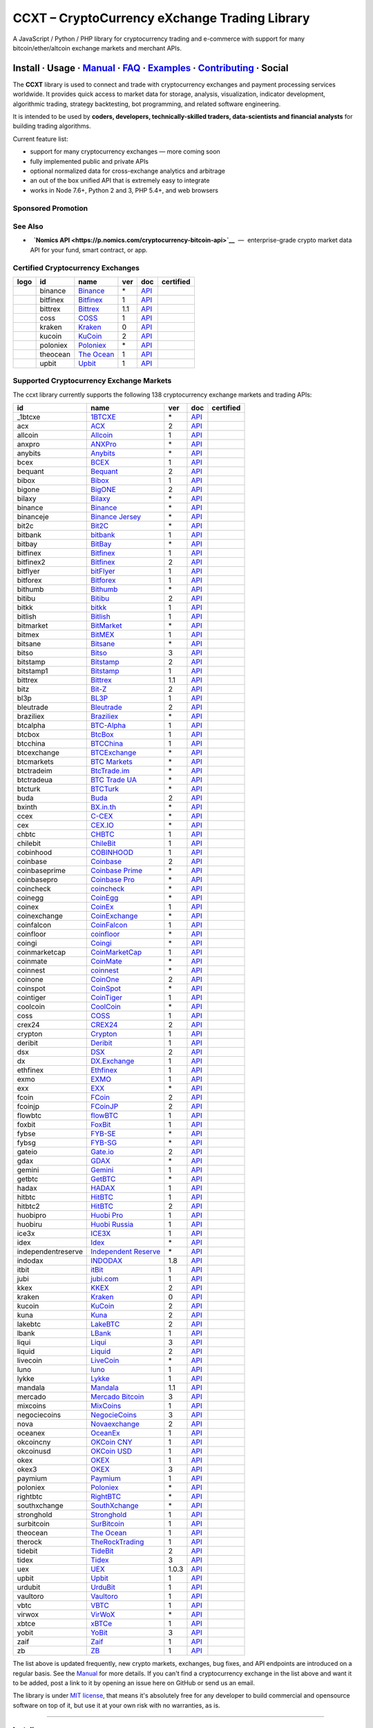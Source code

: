 CCXT – CryptoCurrency eXchange Trading Library
==============================================

|Build Status| |npm| |PyPI| |NPM Downloads| |Gitter| |Supported Exchanges| |Open Collective|
|Twitter Follow|

A JavaScript / Python / PHP library for cryptocurrency trading and e-commerce with support for many bitcoin/ether/altcoin exchange markets and merchant APIs.

Install · Usage · `Manual <https://github.com/ccxt/ccxt/wiki>`__ · `FAQ <https://github.com/ccxt/ccxt/wiki/FAQ>`__ · `Examples <https://github.com/ccxt/ccxt/tree/master/examples>`__ · `Contributing <https://github.com/ccxt/ccxt/blob/master/CONTRIBUTING.md>`__ · Social
~~~~~~~~~~~~~~~~~~~~~~~~~~~~~~~~~~~~~~~~~~~~~~~~~~~~~~~~~~~~~~~~~~~~~~~~~~~~~~~~~~~~~~~~~~~~~~~~~~~~~~~~~~~~~~~~~~~~~~~~~~~~~~~~~~~~~~~~~~~~~~~~~~~~~~~~~~~~~~~~~~~~~~~~~~~~~~~~~~~~~~~~~~~~~~~~~~~~~~~~~~~~~~~~~~~~~~~~~~~~~~~~~~~~~~~~~~~~~~~~~~~~~~~~~~~~~~~~~~~~~~~~~~~~~~~~~~~~~~~~~~~~~~~~~~~~~~~~~~~~~~~~~~~~~~

The **CCXT** library is used to connect and trade with cryptocurrency exchanges and payment processing services worldwide. It provides quick access to market data for storage, analysis, visualization, indicator development, algorithmic trading, strategy backtesting, bot programming, and related software engineering.

It is intended to be used by **coders, developers, technically-skilled traders, data-scientists and financial analysts** for building trading algorithms.

Current feature list:

-  support for many cryptocurrency exchanges — more coming soon
-  fully implemented public and private APIs
-  optional normalized data for cross-exchange analytics and arbitrage
-  an out of the box unified API that is extremely easy to integrate
-  works in Node 7.6+, Python 2 and 3, PHP 5.4+, and web browsers

Sponsored Promotion
-------------------

|Poloniex CCXT-Certified|

See Also
--------

-  \ |Nomics API|\   **`Nomics API <https://p.nomics.com/cryptocurrency-bitcoin-api>`__**  —  enterprise-grade crypto market data API for your fund, smart contract, or app.

Certified Cryptocurrency Exchanges
----------------------------------

+----------------------+------------+---------------------------------------------------------------------------+-------+---------------------------------------------------------------------------------------------------+--------------------+
|        logo          | id         | name                                                                      | ver   | doc                                                                                               | certified          |
+======================+============+===========================================================================+=======+===================================================================================================+====================+
| |binance|            | binance    | `Binance <https://www.binance.com/?ref=10205187>`__                       | \*    | `API <https://github.com/binance-exchange/binance-official-api-docs/blob/master/rest-api.md>`__   | |CCXT Certified|   |
+----------------------+------------+---------------------------------------------------------------------------+-------+---------------------------------------------------------------------------------------------------+--------------------+
| |bitfinex|           | bitfinex   | `Bitfinex <https://www.bitfinex.com>`__                                   | 1     | `API <https://docs.bitfinex.com/v1/docs>`__                                                       | |CCXT Certified|   |
+----------------------+------------+---------------------------------------------------------------------------+-------+---------------------------------------------------------------------------------------------------+--------------------+
| |bittrex|            | bittrex    | `Bittrex <https://bittrex.com>`__                                         | 1.1   | `API <https://bittrex.github.io/api/>`__                                                          | |CCXT Certified|   |
+----------------------+------------+---------------------------------------------------------------------------+-------+---------------------------------------------------------------------------------------------------+--------------------+
| |coss|               | coss       | `COSS <https://www.coss.io/c/reg?r=OWCMHQVW2Q>`__                         | 1     | `API <https://api.coss.io/v1/spec>`__                                                             | |CCXT Certified|   |
+----------------------+------------+---------------------------------------------------------------------------+-------+---------------------------------------------------------------------------------------------------+--------------------+
| |kraken|             | kraken     | `Kraken <https://www.kraken.com>`__                                       | 0     | `API <https://www.kraken.com/en-us/help/api>`__                                                   | |CCXT Certified|   |
+----------------------+------------+---------------------------------------------------------------------------+-------+---------------------------------------------------------------------------------------------------+--------------------+
| |kucoin|             | kucoin     | `KuCoin <https://www.kucoin.com/ucenter/signup?rcode=E5wkqe>`__           | 2     | `API <https://docs.kucoin.com>`__                                                                 | |CCXT Certified|   |
+----------------------+------------+---------------------------------------------------------------------------+-------+---------------------------------------------------------------------------------------------------+--------------------+
| |poloniex|           | poloniex   | `Poloniex <https://www.poloniex.com/?utm_source=ccxt&utm_medium=web>`__   | \*    | `API <https://docs.poloniex.com>`__                                                               | |CCXT Certified|   |
+----------------------+------------+---------------------------------------------------------------------------+-------+---------------------------------------------------------------------------------------------------+--------------------+
| |theocean|           | theocean   | `The Ocean <https://theocean.trade>`__                                    | 1     | `API <https://docs.theocean.trade>`__                                                             | |CCXT Certified|   |
+----------------------+------------+---------------------------------------------------------------------------+-------+---------------------------------------------------------------------------------------------------+--------------------+
| |upbit|              | upbit      | `Upbit <https://upbit.com>`__                                             | 1     | `API <https://docs.upbit.com/docs/%EC%9A%94%EC%B2%AD-%EC%88%98-%EC%A0%9C%ED%95%9C>`__             | |CCXT Certified|   |
+----------------------+------------+---------------------------------------------------------------------------+-------+---------------------------------------------------------------------------------------------------+--------------------+

Supported Cryptocurrency Exchange Markets
-----------------------------------------

The ccxt library currently supports the following 138 cryptocurrency exchange markets and trading APIs:

+----------------------+----------------------------------------------------------------------------------------------+---------+---------------------------------------------------------------------------------------------------+--------------------+
| id                   | name                                                                                         | ver     | doc                                                                                               | certified          |
+======================+==============================================================================================+=========+===================================================================================================+====================+
|  _1btcxe             | `1BTCXE <https://1btcxe.com>`__                                                              | \*      | `API <https://1btcxe.com/api-docs.php>`__                                                         |                    |
+----------------------+----------------------------------------------------------------------------------------------+---------+---------------------------------------------------------------------------------------------------+--------------------+
| acx                  | `ACX <https://acx.io>`__                                                                     | 2       | `API <https://acx.io/documents/api_v2>`__                                                         |                    |
+----------------------+----------------------------------------------------------------------------------------------+---------+---------------------------------------------------------------------------------------------------+--------------------+
| allcoin              | `Allcoin <https://www.allcoin.com>`__                                                        | 1       | `API <https://www.allcoin.com/api_market/market>`__                                               |                    |
+----------------------+----------------------------------------------------------------------------------------------+---------+---------------------------------------------------------------------------------------------------+--------------------+
| anxpro               | `ANXPro <https://anxpro.com>`__                                                              | \*      | `API <https://anxv2.docs.apiary.io>`__                                                            |                    |
+----------------------+----------------------------------------------------------------------------------------------+---------+---------------------------------------------------------------------------------------------------+--------------------+
| anybits              | `Anybits <https://anybits.com>`__                                                            | \*      | `API <https://anybits.com/help/api>`__                                                            |                    |
+----------------------+----------------------------------------------------------------------------------------------+---------+---------------------------------------------------------------------------------------------------+--------------------+
| bcex                 | `BCEX <https://www.bcex.top/user/reg/type/2/pid/758978>`__                                   | 1       | `API <https://github.com/BCEX-TECHNOLOGY-LIMITED/API_Docs/wiki/Interface>`__                      |                    |
+----------------------+----------------------------------------------------------------------------------------------+---------+---------------------------------------------------------------------------------------------------+--------------------+
| bequant              | `Bequant <https://hitbtc.com/?ref_id=5a5d39a65d466>`__                                       | 2       | `API <https://api.bequant.io/>`__                                                                 |                    |
+----------------------+----------------------------------------------------------------------------------------------+---------+---------------------------------------------------------------------------------------------------+--------------------+
| bibox                | `Bibox <https://www.bibox.com/signPage?id=11114745&lang=en>`__                               | 1       | `API <https://github.com/Biboxcom/api_reference/wiki/home_en>`__                                  |                    |
+----------------------+----------------------------------------------------------------------------------------------+---------+---------------------------------------------------------------------------------------------------+--------------------+
| bigone               | `BigONE <https://b1.run/users/new?code=D3LLBVFT>`__                                          | 2       | `API <https://open.big.one/docs/api.html>`__                                                      |                    |
+----------------------+----------------------------------------------------------------------------------------------+---------+---------------------------------------------------------------------------------------------------+--------------------+
| bilaxy               | `Bilaxy <https://bilaxy.com>`__                                                              | \*      | `API <https://bilaxy.com/api>`__                                                                  |                    |
+----------------------+----------------------------------------------------------------------------------------------+---------+---------------------------------------------------------------------------------------------------+--------------------+
| binance              | `Binance <https://www.binance.com/?ref=10205187>`__                                          | \*      | `API <https://github.com/binance-exchange/binance-official-api-docs/blob/master/rest-api.md>`__   | |CCXT Certified|   |
+----------------------+----------------------------------------------------------------------------------------------+---------+---------------------------------------------------------------------------------------------------+--------------------+
| binanceje            | `Binance Jersey <https://www.binance.je/?ref=35047921>`__                                    | \*      | `API <https://github.com/binance-exchange/binance-official-api-docs/blob/master/rest-api.md>`__   |                    |
+----------------------+----------------------------------------------------------------------------------------------+---------+---------------------------------------------------------------------------------------------------+--------------------+
| bit2c                | `Bit2C <https://www.bit2c.co.il>`__                                                          | \*      | `API <https://www.bit2c.co.il/home/api>`__                                                        |                    |
+----------------------+----------------------------------------------------------------------------------------------+---------+---------------------------------------------------------------------------------------------------+--------------------+
| bitbank              | `bitbank <https://bitbank.cc/>`__                                                            | 1       | `API <https://docs.bitbank.cc/>`__                                                                |                    |
+----------------------+----------------------------------------------------------------------------------------------+---------+---------------------------------------------------------------------------------------------------+--------------------+
| bitbay               | `BitBay <https://bitbay.net>`__                                                              | \*      | `API <https://bitbay.net/public-api>`__                                                           |                    |
+----------------------+----------------------------------------------------------------------------------------------+---------+---------------------------------------------------------------------------------------------------+--------------------+
| bitfinex             | `Bitfinex <https://www.bitfinex.com>`__                                                      | 1       | `API <https://docs.bitfinex.com/v1/docs>`__                                                       | |CCXT Certified|   |
+----------------------+----------------------------------------------------------------------------------------------+---------+---------------------------------------------------------------------------------------------------+--------------------+
| bitfinex2            | `Bitfinex <https://www.bitfinex.com>`__                                                      | 2       | `API <https://docs.bitfinex.com/v2/docs/>`__                                                      |                    |
+----------------------+----------------------------------------------------------------------------------------------+---------+---------------------------------------------------------------------------------------------------+--------------------+
| bitflyer             | `bitFlyer <https://bitflyer.jp>`__                                                           | 1       | `API <https://lightning.bitflyer.com/docs?lang=en>`__                                             |                    |
+----------------------+----------------------------------------------------------------------------------------------+---------+---------------------------------------------------------------------------------------------------+--------------------+
| bitforex             | `Bitforex <https://www.bitforex.com/registered?inviterId=1867438>`__                         | 1       | `API <https://github.com/bitforexapi/API_Docs/wiki>`__                                            |                    |
+----------------------+----------------------------------------------------------------------------------------------+---------+---------------------------------------------------------------------------------------------------+--------------------+
| bithumb              | `Bithumb <https://www.bithumb.com>`__                                                        | \*      | `API <https://apidocs.bithumb.com>`__                                                             |                    |
+----------------------+----------------------------------------------------------------------------------------------+---------+---------------------------------------------------------------------------------------------------+--------------------+
| bitibu               | `Bitibu <https://bitibu.com>`__                                                              | 2       | `API <https://bitibu.com/documents/api_v2>`__                                                     |                    |
+----------------------+----------------------------------------------------------------------------------------------+---------+---------------------------------------------------------------------------------------------------+--------------------+
| bitkk                | `bitkk <https://vip.zb.com/user/register?recommendCode=bn070u>`__                            | 1       | `API <https://www.bitkk.com/i/developer>`__                                                       |                    |
+----------------------+----------------------------------------------------------------------------------------------+---------+---------------------------------------------------------------------------------------------------+--------------------+
| bitlish              | `Bitlish <https://bitlish.com>`__                                                            | 1       | `API <https://bitlish.com/api>`__                                                                 |                    |
+----------------------+----------------------------------------------------------------------------------------------+---------+---------------------------------------------------------------------------------------------------+--------------------+
| bitmarket            | `BitMarket <https://www.bitmarket.net/?ref=23323>`__                                         | \*      | `API <https://www.bitmarket.net/docs.php?file=api_public.html>`__                                 |                    |
+----------------------+----------------------------------------------------------------------------------------------+---------+---------------------------------------------------------------------------------------------------+--------------------+
| bitmex               | `BitMEX <https://www.bitmex.com/register/rm3C16>`__                                          | 1       | `API <https://www.bitmex.com/app/apiOverview>`__                                                  |                    |
+----------------------+----------------------------------------------------------------------------------------------+---------+---------------------------------------------------------------------------------------------------+--------------------+
| bitsane              | `Bitsane <https://bitsane.com>`__                                                            | \*      | `API <https://bitsane.com/help/api>`__                                                            |                    |
+----------------------+----------------------------------------------------------------------------------------------+---------+---------------------------------------------------------------------------------------------------+--------------------+
| bitso                | `Bitso <https://bitso.com/?ref=itej>`__                                                      | 3       | `API <https://bitso.com/api_info>`__                                                              |                    |
+----------------------+----------------------------------------------------------------------------------------------+---------+---------------------------------------------------------------------------------------------------+--------------------+
| bitstamp             | `Bitstamp <https://www.bitstamp.net>`__                                                      | 2       | `API <https://www.bitstamp.net/api>`__                                                            |                    |
+----------------------+----------------------------------------------------------------------------------------------+---------+---------------------------------------------------------------------------------------------------+--------------------+
| bitstamp1            | `Bitstamp <https://www.bitstamp.net>`__                                                      | 1       | `API <https://www.bitstamp.net/api>`__                                                            |                    |
+----------------------+----------------------------------------------------------------------------------------------+---------+---------------------------------------------------------------------------------------------------+--------------------+
| bittrex              | `Bittrex <https://bittrex.com>`__                                                            | 1.1     | `API <https://bittrex.github.io/api/>`__                                                          | |CCXT Certified|   |
+----------------------+----------------------------------------------------------------------------------------------+---------+---------------------------------------------------------------------------------------------------+--------------------+
| bitz                 | `Bit-Z <https://u.bit-z.com/register?invite_code=1429193>`__                                 | 2       | `API <https://apidoc.bit-z.com/en/>`__                                                            |                    |
+----------------------+----------------------------------------------------------------------------------------------+---------+---------------------------------------------------------------------------------------------------+--------------------+
| bl3p                 | `BL3P <https://bl3p.eu>`__                                                                   | 1       | `API <https://github.com/BitonicNL/bl3p-api/tree/master/docs>`__                                  |                    |
+----------------------+----------------------------------------------------------------------------------------------+---------+---------------------------------------------------------------------------------------------------+--------------------+
| bleutrade            | `Bleutrade <https://bleutrade.com>`__                                                        | 2       | `API <https://bleutrade.com/help/API>`__                                                          |                    |
+----------------------+----------------------------------------------------------------------------------------------+---------+---------------------------------------------------------------------------------------------------+--------------------+
| braziliex            | `Braziliex <https://braziliex.com/?ref=5FE61AB6F6D67DA885BC98BA27223465>`__                  | \*      | `API <https://braziliex.com/exchange/api.php>`__                                                  |                    |
+----------------------+----------------------------------------------------------------------------------------------+---------+---------------------------------------------------------------------------------------------------+--------------------+
| btcalpha             | `BTC-Alpha <https://btc-alpha.com/?r=123788>`__                                              | 1       | `API <https://btc-alpha.github.io/api-docs>`__                                                    |                    |
+----------------------+----------------------------------------------------------------------------------------------+---------+---------------------------------------------------------------------------------------------------+--------------------+
| btcbox               | `BtcBox <https://www.btcbox.co.jp/>`__                                                       | 1       | `API <https://www.btcbox.co.jp/help/asm>`__                                                       |                    |
+----------------------+----------------------------------------------------------------------------------------------+---------+---------------------------------------------------------------------------------------------------+--------------------+
| btcchina             | `BTCChina <https://www.btcchina.com>`__                                                      | 1       | `API <https://www.btcchina.com/apidocs>`__                                                        |                    |
+----------------------+----------------------------------------------------------------------------------------------+---------+---------------------------------------------------------------------------------------------------+--------------------+
| btcexchange          | `BTCExchange <https://www.btcexchange.ph>`__                                                 | \*      | `API <https://github.com/BTCTrader/broker-api-docs>`__                                            |                    |
+----------------------+----------------------------------------------------------------------------------------------+---------+---------------------------------------------------------------------------------------------------+--------------------+
| btcmarkets           | `BTC Markets <https://btcmarkets.net>`__                                                     | \*      | `API <https://github.com/BTCMarkets/API>`__                                                       |                    |
+----------------------+----------------------------------------------------------------------------------------------+---------+---------------------------------------------------------------------------------------------------+--------------------+
| btctradeim           | `BtcTrade.im <http://www.coinegg.com/user/register?invite=523218>`__                         | \*      | `API <https://www.btctrade.im/help.api.html>`__                                                   |                    |
+----------------------+----------------------------------------------------------------------------------------------+---------+---------------------------------------------------------------------------------------------------+--------------------+
| btctradeua           | `BTC Trade UA <https://btc-trade.com.ua>`__                                                  | \*      | `API <https://docs.google.com/document/d/1ocYA0yMy_RXd561sfG3qEPZ80kyll36HUxvCRe5GbhE/edit>`__    |                    |
+----------------------+----------------------------------------------------------------------------------------------+---------+---------------------------------------------------------------------------------------------------+--------------------+
| btcturk              | `BTCTurk <https://www.btcturk.com>`__                                                        | \*      | `API <https://github.com/BTCTrader/broker-api-docs>`__                                            |                    |
+----------------------+----------------------------------------------------------------------------------------------+---------+---------------------------------------------------------------------------------------------------+--------------------+
| buda                 | `Buda <https://www.buda.com>`__                                                              | 2       | `API <https://api.buda.com>`__                                                                    |                    |
+----------------------+----------------------------------------------------------------------------------------------+---------+---------------------------------------------------------------------------------------------------+--------------------+
| bxinth               | `BX.in.th <https://bx.in.th>`__                                                              | \*      | `API <https://bx.in.th/info/api>`__                                                               |                    |
+----------------------+----------------------------------------------------------------------------------------------+---------+---------------------------------------------------------------------------------------------------+--------------------+
| ccex                 | `C-CEX <https://c-cex.com>`__                                                                | \*      | `API <https://c-cex.com/?id=api>`__                                                               |                    |
+----------------------+----------------------------------------------------------------------------------------------+---------+---------------------------------------------------------------------------------------------------+--------------------+
| cex                  | `CEX.IO <https://cex.io/r/0/up105393824/0/>`__                                               | \*      | `API <https://cex.io/cex-api>`__                                                                  |                    |
+----------------------+----------------------------------------------------------------------------------------------+---------+---------------------------------------------------------------------------------------------------+--------------------+
| chbtc                | `CHBTC <https://vip.zb.com/user/register?recommendCode=bn070u>`__                            | 1       | `API <https://www.chbtc.com/i/developer>`__                                                       |                    |
+----------------------+----------------------------------------------------------------------------------------------+---------+---------------------------------------------------------------------------------------------------+--------------------+
| chilebit             | `ChileBit <https://chilebit.net>`__                                                          | 1       | `API <https://blinktrade.com/docs>`__                                                             |                    |
+----------------------+----------------------------------------------------------------------------------------------+---------+---------------------------------------------------------------------------------------------------+--------------------+
| cobinhood            | `COBINHOOD <https://cobinhood.com>`__                                                        | 1       | `API <https://cobinhood.github.io/api-public>`__                                                  |                    |
+----------------------+----------------------------------------------------------------------------------------------+---------+---------------------------------------------------------------------------------------------------+--------------------+
| coinbase             | `Coinbase <https://www.coinbase.com/join/58cbe25a355148797479dbd2>`__                        | 2       | `API <https://developers.coinbase.com/api/v2>`__                                                  |                    |
+----------------------+----------------------------------------------------------------------------------------------+---------+---------------------------------------------------------------------------------------------------+--------------------+
| coinbaseprime        | `Coinbase Prime <https://prime.coinbase.com>`__                                              | \*      | `API <https://docs.prime.coinbase.com>`__                                                         |                    |
+----------------------+----------------------------------------------------------------------------------------------+---------+---------------------------------------------------------------------------------------------------+--------------------+
| coinbasepro          | `Coinbase Pro <https://pro.coinbase.com/>`__                                                 | \*      | `API <https://docs.pro.coinbase.com/>`__                                                          |                    |
+----------------------+----------------------------------------------------------------------------------------------+---------+---------------------------------------------------------------------------------------------------+--------------------+
| coincheck            | `coincheck <https://coincheck.com>`__                                                        | \*      | `API <https://coincheck.com/documents/exchange/api>`__                                            |                    |
+----------------------+----------------------------------------------------------------------------------------------+---------+---------------------------------------------------------------------------------------------------+--------------------+
| coinegg              | `CoinEgg <http://www.coinegg.com/user/register?invite=523218>`__                             | \*      | `API <https://www.coinegg.com/explain.api.html>`__                                                |                    |
+----------------------+----------------------------------------------------------------------------------------------+---------+---------------------------------------------------------------------------------------------------+--------------------+
| coinex               | `CoinEx <https://www.coinex.com/account/signup?refer_code=yw5fz>`__                          | 1       | `API <https://github.com/coinexcom/coinex_exchange_api/wiki>`__                                   |                    |
+----------------------+----------------------------------------------------------------------------------------------+---------+---------------------------------------------------------------------------------------------------+--------------------+
| coinexchange         | `CoinExchange <https://www.coinexchange.io>`__                                               | \*      | `API <https://coinexchangeio.github.io/slate/>`__                                                 |                    |
+----------------------+----------------------------------------------------------------------------------------------+---------+---------------------------------------------------------------------------------------------------+--------------------+
| coinfalcon           | `CoinFalcon <https://coinfalcon.com/?ref=CFJSVGTUPASB>`__                                    | 1       | `API <https://docs.coinfalcon.com>`__                                                             |                    |
+----------------------+----------------------------------------------------------------------------------------------+---------+---------------------------------------------------------------------------------------------------+--------------------+
| coinfloor            | `coinfloor <https://www.coinfloor.co.uk>`__                                                  | \*      | `API <https://github.com/coinfloor/api>`__                                                        |                    |
+----------------------+----------------------------------------------------------------------------------------------+---------+---------------------------------------------------------------------------------------------------+--------------------+
| coingi               | `Coingi <https://coingi.com>`__                                                              | \*      | `API <https://coingi.docs.apiary.io>`__                                                           |                    |
+----------------------+----------------------------------------------------------------------------------------------+---------+---------------------------------------------------------------------------------------------------+--------------------+
| coinmarketcap        | `CoinMarketCap <https://coinmarketcap.com>`__                                                | 1       | `API <https://coinmarketcap.com/api>`__                                                           |                    |
+----------------------+----------------------------------------------------------------------------------------------+---------+---------------------------------------------------------------------------------------------------+--------------------+
| coinmate             | `CoinMate <https://coinmate.io?referral=YTFkM1RsOWFObVpmY1ZjMGREQmpTRnBsWjJJNVp3PT0>`__      | \*      | `API <https://coinmate.docs.apiary.io>`__                                                         |                    |
+----------------------+----------------------------------------------------------------------------------------------+---------+---------------------------------------------------------------------------------------------------+--------------------+
| coinnest             | `coinnest <https://www.coinnest.co.kr>`__                                                    | \*      | `API <https://www.coinnest.co.kr/doc/intro.html>`__                                               |                    |
+----------------------+----------------------------------------------------------------------------------------------+---------+---------------------------------------------------------------------------------------------------+--------------------+
| coinone              | `CoinOne <https://coinone.co.kr>`__                                                          | 2       | `API <https://doc.coinone.co.kr>`__                                                               |                    |
+----------------------+----------------------------------------------------------------------------------------------+---------+---------------------------------------------------------------------------------------------------+--------------------+
| coinspot             | `CoinSpot <https://www.coinspot.com.au/join/FSM11C>`__                                       | \*      | `API <https://www.coinspot.com.au/api>`__                                                         |                    |
+----------------------+----------------------------------------------------------------------------------------------+---------+---------------------------------------------------------------------------------------------------+--------------------+
| cointiger            | `CoinTiger <https://www.cointiger.pro/exchange/register.html?refCode=FfvDtt>`__              | 1       | `API <https://github.com/cointiger/api-docs-en/wiki>`__                                           |                    |
+----------------------+----------------------------------------------------------------------------------------------+---------+---------------------------------------------------------------------------------------------------+--------------------+
| coolcoin             | `CoolCoin <https://www.coolcoin.com>`__                                                      | \*      | `API <https://www.coolcoin.com/help.api.html>`__                                                  |                    |
+----------------------+----------------------------------------------------------------------------------------------+---------+---------------------------------------------------------------------------------------------------+--------------------+
| coss                 | `COSS <https://www.coss.io/c/reg?r=OWCMHQVW2Q>`__                                            | 1       | `API <https://api.coss.io/v1/spec>`__                                                             | |CCXT Certified|   |
+----------------------+----------------------------------------------------------------------------------------------+---------+---------------------------------------------------------------------------------------------------+--------------------+
| crex24               | `CREX24 <https://crex24.com/?refid=slxsjsjtil8xexl9hksr>`__                                  | 2       | `API <https://docs.crex24.com/trade-api/v2>`__                                                    |                    |
+----------------------+----------------------------------------------------------------------------------------------+---------+---------------------------------------------------------------------------------------------------+--------------------+
| crypton              | `Crypton <https://cryptonbtc.com>`__                                                         | 1       | `API <https://cryptonbtc.docs.apiary.io/>`__                                                      |                    |
+----------------------+----------------------------------------------------------------------------------------------+---------+---------------------------------------------------------------------------------------------------+--------------------+
| deribit              | `Deribit <https://www.deribit.com/reg-1189.4038>`__                                          | 1       | `API <https://docs.deribit.com>`__                                                                |                    |
+----------------------+----------------------------------------------------------------------------------------------+---------+---------------------------------------------------------------------------------------------------+--------------------+
| dsx                  | `DSX <https://dsx.uk>`__                                                                     | 2       | `API <https://dsx.uk/developers/publicApiV2>`__                                                   |                    |
+----------------------+----------------------------------------------------------------------------------------------+---------+---------------------------------------------------------------------------------------------------+--------------------+
| dx                   | `DX.Exchange <https://dx.exchange/registration?dx_cid=20&dx_scname=100001100000038139>`__    | 1       | `API <https://apidocs.dx.exchange>`__                                                             |                    |
+----------------------+----------------------------------------------------------------------------------------------+---------+---------------------------------------------------------------------------------------------------+--------------------+
| ethfinex             | `Ethfinex <https://www.ethfinex.com>`__                                                      | 1       | `API <https://bitfinex.readme.io/v1/docs>`__                                                      |                    |
+----------------------+----------------------------------------------------------------------------------------------+---------+---------------------------------------------------------------------------------------------------+--------------------+
| exmo                 | `EXMO <https://exmo.me/?ref=131685>`__                                                       | 1       | `API <https://exmo.me/en/api_doc?ref=131685>`__                                                   |                    |
+----------------------+----------------------------------------------------------------------------------------------+---------+---------------------------------------------------------------------------------------------------+--------------------+
| exx                  | `EXX <https://www.exx.com/r/fde4260159e53ab8a58cc9186d35501f>`__                             | \*      | `API <https://www.exx.com/help/restApi>`__                                                        |                    |
+----------------------+----------------------------------------------------------------------------------------------+---------+---------------------------------------------------------------------------------------------------+--------------------+
| fcoin                | `FCoin <https://www.fcoin.com/i/Z5P7V>`__                                                    | 2       | `API <https://developer.fcoin.com>`__                                                             |                    |
+----------------------+----------------------------------------------------------------------------------------------+---------+---------------------------------------------------------------------------------------------------+--------------------+
| fcoinjp              | `FCoinJP <https://www.fcoinjp.com>`__                                                        | 2       | `API <https://developer.fcoin.com>`__                                                             |                    |
+----------------------+----------------------------------------------------------------------------------------------+---------+---------------------------------------------------------------------------------------------------+--------------------+
| flowbtc              | `flowBTC <https://trader.flowbtc.com>`__                                                     | 1       | `API <https://www.flowbtc.com.br/api.html>`__                                                     |                    |
+----------------------+----------------------------------------------------------------------------------------------+---------+---------------------------------------------------------------------------------------------------+--------------------+
| foxbit               | `FoxBit <https://foxbit.exchange>`__                                                         | 1       | `API <https://blinktrade.com/docs>`__                                                             |                    |
+----------------------+----------------------------------------------------------------------------------------------+---------+---------------------------------------------------------------------------------------------------+--------------------+
| fybse                | `FYB-SE <https://www.fybse.se>`__                                                            | \*      | `API <https://fyb.docs.apiary.io>`__                                                              |                    |
+----------------------+----------------------------------------------------------------------------------------------+---------+---------------------------------------------------------------------------------------------------+--------------------+
| fybsg                | `FYB-SG <https://www.fybsg.com>`__                                                           | \*      | `API <https://fyb.docs.apiary.io>`__                                                              |                    |
+----------------------+----------------------------------------------------------------------------------------------+---------+---------------------------------------------------------------------------------------------------+--------------------+
| gateio               | `Gate.io <https://www.gate.io/signup/2436035>`__                                             | 2       | `API <https://gate.io/api2>`__                                                                    |                    |
+----------------------+----------------------------------------------------------------------------------------------+---------+---------------------------------------------------------------------------------------------------+--------------------+
| gdax                 | `GDAX <https://www.gdax.com>`__                                                              | \*      | `API <https://docs.gdax.com>`__                                                                   |                    |
+----------------------+----------------------------------------------------------------------------------------------+---------+---------------------------------------------------------------------------------------------------+--------------------+
| gemini               | `Gemini <https://gemini.com>`__                                                              | 1       | `API <https://docs.gemini.com/rest-api>`__                                                        |                    |
+----------------------+----------------------------------------------------------------------------------------------+---------+---------------------------------------------------------------------------------------------------+--------------------+
| getbtc               | `GetBTC <https://getbtc.org>`__                                                              | \*      | `API <https://getbtc.org/api-docs.php>`__                                                         |                    |
+----------------------+----------------------------------------------------------------------------------------------+---------+---------------------------------------------------------------------------------------------------+--------------------+
| hadax                | `HADAX <https://www.huobi.br.com/en-us/topic/invited/?invite_code=rwrd3>`__                  | 1       | `API <https://github.com/huobiapi/API_Docs/wiki>`__                                               |                    |
+----------------------+----------------------------------------------------------------------------------------------+---------+---------------------------------------------------------------------------------------------------+--------------------+
| hitbtc               | `HitBTC <https://hitbtc.com/?ref_id=5a5d39a65d466>`__                                        | 1       | `API <https://github.com/hitbtc-com/hitbtc-api/blob/master/APIv1.md>`__                           |                    |
+----------------------+----------------------------------------------------------------------------------------------+---------+---------------------------------------------------------------------------------------------------+--------------------+
| hitbtc2              | `HitBTC <https://hitbtc.com/?ref_id=5a5d39a65d466>`__                                        | 2       | `API <https://api.hitbtc.com>`__                                                                  |                    |
+----------------------+----------------------------------------------------------------------------------------------+---------+---------------------------------------------------------------------------------------------------+--------------------+
| huobipro             | `Huobi Pro <https://www.huobi.br.com/en-us/topic/invited/?invite_code=rwrd3>`__              | 1       | `API <https://github.com/huobiapi/API_Docs/wiki/REST_api_reference>`__                            |                    |
+----------------------+----------------------------------------------------------------------------------------------+---------+---------------------------------------------------------------------------------------------------+--------------------+
| huobiru              | `Huobi Russia <https://www.huobi.com.ru/invite?invite_code=esc74>`__                         | 1       | `API <https://github.com/cloudapidoc/API_Docs_en>`__                                              |                    |
+----------------------+----------------------------------------------------------------------------------------------+---------+---------------------------------------------------------------------------------------------------+--------------------+
| ice3x                | `ICE3X <https://ice3x.com?ref=14341802>`__                                                   | 1       | `API <https://ice3x.co.za/ice-cubed-bitcoin-exchange-api-documentation-1-june-2017>`__            |                    |
+----------------------+----------------------------------------------------------------------------------------------+---------+---------------------------------------------------------------------------------------------------+--------------------+
| idex                 | `Idex <https://idex.market>`__                                                               | \*      | `API <https://docs.idex.market>`__                                                                |                    |
+----------------------+----------------------------------------------------------------------------------------------+---------+---------------------------------------------------------------------------------------------------+--------------------+
| independentreserve   | `Independent Reserve <https://www.independentreserve.com>`__                                 | \*      | `API <https://www.independentreserve.com/API>`__                                                  |                    |
+----------------------+----------------------------------------------------------------------------------------------+---------+---------------------------------------------------------------------------------------------------+--------------------+
| indodax              | `INDODAX <https://indodax.com/ref/testbitcoincoid/1>`__                                      | 1.8     | `API <https://indodax.com/downloads/BITCOINCOID-API-DOCUMENTATION.pdf>`__                         |                    |
+----------------------+----------------------------------------------------------------------------------------------+---------+---------------------------------------------------------------------------------------------------+--------------------+
| itbit                | `itBit <https://www.itbit.com>`__                                                            | 1       | `API <https://api.itbit.com/docs>`__                                                              |                    |
+----------------------+----------------------------------------------------------------------------------------------+---------+---------------------------------------------------------------------------------------------------+--------------------+
| jubi                 | `jubi.com <https://www.jubi.com>`__                                                          | 1       | `API <https://www.jubi.com/help/api.html>`__                                                      |                    |
+----------------------+----------------------------------------------------------------------------------------------+---------+---------------------------------------------------------------------------------------------------+--------------------+
| kkex                 | `KKEX <https://kkex.com>`__                                                                  | 2       | `API <https://kkex.com/api_wiki/cn/>`__                                                           |                    |
+----------------------+----------------------------------------------------------------------------------------------+---------+---------------------------------------------------------------------------------------------------+--------------------+
| kraken               | `Kraken <https://www.kraken.com>`__                                                          | 0       | `API <https://www.kraken.com/en-us/help/api>`__                                                   | |CCXT Certified|   |
+----------------------+----------------------------------------------------------------------------------------------+---------+---------------------------------------------------------------------------------------------------+--------------------+
| kucoin               | `KuCoin <https://www.kucoin.com/ucenter/signup?rcode=E5wkqe>`__                              | 2       | `API <https://docs.kucoin.com>`__                                                                 | |CCXT Certified|   |
+----------------------+----------------------------------------------------------------------------------------------+---------+---------------------------------------------------------------------------------------------------+--------------------+
| kuna                 | `Kuna <https://kuna.io>`__                                                                   | 2       | `API <https://kuna.io/documents/api>`__                                                           |                    |
+----------------------+----------------------------------------------------------------------------------------------+---------+---------------------------------------------------------------------------------------------------+--------------------+
| lakebtc              | `LakeBTC <https://www.lakebtc.com>`__                                                        | 2       | `API <https://www.lakebtc.com/s/api_v2>`__                                                        |                    |
+----------------------+----------------------------------------------------------------------------------------------+---------+---------------------------------------------------------------------------------------------------+--------------------+
| lbank                | `LBank <https://www.lbex.io/sign-up.html?icode=7QCY&lang=en-US>`__                           | 1       | `API <https://github.com/LBank-exchange/lbank-official-api-docs>`__                               |                    |
+----------------------+----------------------------------------------------------------------------------------------+---------+---------------------------------------------------------------------------------------------------+--------------------+
| liqui                | `Liqui <https://liqui.io>`__                                                                 | 3       | `API <https://liqui.io/api>`__                                                                    |                    |
+----------------------+----------------------------------------------------------------------------------------------+---------+---------------------------------------------------------------------------------------------------+--------------------+
| liquid               | `Liquid <https://www.liquid.com?affiliate=SbzC62lt30976>`__                                  | 2       | `API <https://developers.liquid.com>`__                                                           |                    |
+----------------------+----------------------------------------------------------------------------------------------+---------+---------------------------------------------------------------------------------------------------+--------------------+
| livecoin             | `LiveCoin <https://livecoin.net/?from=Livecoin-CQ1hfx44>`__                                  | \*      | `API <https://www.livecoin.net/api?lang=en>`__                                                    |                    |
+----------------------+----------------------------------------------------------------------------------------------+---------+---------------------------------------------------------------------------------------------------+--------------------+
| luno                 | `luno <https://www.luno.com>`__                                                              | 1       | `API <https://www.luno.com/en/api>`__                                                             |                    |
+----------------------+----------------------------------------------------------------------------------------------+---------+---------------------------------------------------------------------------------------------------+--------------------+
| lykke                | `Lykke <https://www.lykke.com>`__                                                            | 1       | `API <https://hft-api.lykke.com/swagger/ui/>`__                                                   |                    |
+----------------------+----------------------------------------------------------------------------------------------+---------+---------------------------------------------------------------------------------------------------+--------------------+
| mandala              | `Mandala <https://trade.mandalaex.com/?ref=564377>`__                                        | 1.1     | `API <https://apidocs.mandalaex.com>`__                                                           |                    |
+----------------------+----------------------------------------------------------------------------------------------+---------+---------------------------------------------------------------------------------------------------+--------------------+
| mercado              | `Mercado Bitcoin <https://www.mercadobitcoin.com.br>`__                                      | 3       | `API <https://www.mercadobitcoin.com.br/api-doc>`__                                               |                    |
+----------------------+----------------------------------------------------------------------------------------------+---------+---------------------------------------------------------------------------------------------------+--------------------+
| mixcoins             | `MixCoins <https://mixcoins.com>`__                                                          | 1       | `API <https://mixcoins.com/help/api/>`__                                                          |                    |
+----------------------+----------------------------------------------------------------------------------------------+---------+---------------------------------------------------------------------------------------------------+--------------------+
| negociecoins         | `NegocieCoins <https://www.negociecoins.com.br>`__                                           | 3       | `API <https://www.negociecoins.com.br/documentacao-tradeapi>`__                                   |                    |
+----------------------+----------------------------------------------------------------------------------------------+---------+---------------------------------------------------------------------------------------------------+--------------------+
| nova                 | `Novaexchange <https://novaexchange.com>`__                                                  | 2       | `API <https://novaexchange.com/remote/faq>`__                                                     |                    |
+----------------------+----------------------------------------------------------------------------------------------+---------+---------------------------------------------------------------------------------------------------+--------------------+
| oceanex              | `OceanEx <https://oceanex.pro/signup?referral=VE24QX>`__                                     | 1       | `API <https://api.oceanex.pro/doc/v1>`__                                                          |                    |
+----------------------+----------------------------------------------------------------------------------------------+---------+---------------------------------------------------------------------------------------------------+--------------------+
| okcoincny            | `OKCoin CNY <https://www.okcoin.cn>`__                                                       | 1       | `API <https://www.okcoin.cn/rest_getStarted.html>`__                                              |                    |
+----------------------+----------------------------------------------------------------------------------------------+---------+---------------------------------------------------------------------------------------------------+--------------------+
| okcoinusd            | `OKCoin USD <https://www.okcoin.com/account/register?flag=activity&channelId=600001513>`__   | 1       | `API <https://www.okcoin.com/docs/en/>`__                                                         |                    |
+----------------------+----------------------------------------------------------------------------------------------+---------+---------------------------------------------------------------------------------------------------+--------------------+
| okex                 | `OKEX <https://www.okex.com>`__                                                              | 1       | `API <https://github.com/okcoin-okex/API-docs-OKEx.com>`__                                        |                    |
+----------------------+----------------------------------------------------------------------------------------------+---------+---------------------------------------------------------------------------------------------------+--------------------+
| okex3                | `OKEX <https://www.okex.com>`__                                                              | 3       | `API <https://www.okex.com/docs/en/>`__                                                           |                    |
+----------------------+----------------------------------------------------------------------------------------------+---------+---------------------------------------------------------------------------------------------------+--------------------+
| paymium              | `Paymium <https://www.paymium.com>`__                                                        | 1       | `API <https://github.com/Paymium/api-documentation>`__                                            |                    |
+----------------------+----------------------------------------------------------------------------------------------+---------+---------------------------------------------------------------------------------------------------+--------------------+
| poloniex             | `Poloniex <https://www.poloniex.com/?utm_source=ccxt&utm_medium=web>`__                      | \*      | `API <https://docs.poloniex.com>`__                                                               | |CCXT Certified|   |
+----------------------+----------------------------------------------------------------------------------------------+---------+---------------------------------------------------------------------------------------------------+--------------------+
| rightbtc             | `RightBTC <https://www.rightbtc.com>`__                                                      | \*      | `API <https://52.53.159.206/api/trader/>`__                                                       |                    |
+----------------------+----------------------------------------------------------------------------------------------+---------+---------------------------------------------------------------------------------------------------+--------------------+
| southxchange         | `SouthXchange <https://www.southxchange.com>`__                                              | \*      | `API <https://www.southxchange.com/Home/Api>`__                                                   |                    |
+----------------------+----------------------------------------------------------------------------------------------+---------+---------------------------------------------------------------------------------------------------+--------------------+
| stronghold           | `Stronghold <https://stronghold.co>`__                                                       | 1       | `API <https://docs.stronghold.co>`__                                                              |                    |
+----------------------+----------------------------------------------------------------------------------------------+---------+---------------------------------------------------------------------------------------------------+--------------------+
| surbitcoin           | `SurBitcoin <https://surbitcoin.com>`__                                                      | 1       | `API <https://blinktrade.com/docs>`__                                                             |                    |
+----------------------+----------------------------------------------------------------------------------------------+---------+---------------------------------------------------------------------------------------------------+--------------------+
| theocean             | `The Ocean <https://theocean.trade>`__                                                       | 1       | `API <https://docs.theocean.trade>`__                                                             | |CCXT Certified|   |
+----------------------+----------------------------------------------------------------------------------------------+---------+---------------------------------------------------------------------------------------------------+--------------------+
| therock              | `TheRockTrading <https://therocktrading.com>`__                                              | 1       | `API <https://api.therocktrading.com/doc/v1/index.html>`__                                        |                    |
+----------------------+----------------------------------------------------------------------------------------------+---------+---------------------------------------------------------------------------------------------------+--------------------+
| tidebit              | `TideBit <http://bit.ly/2IX0LrM>`__                                                          | 2       | `API <https://www.tidebit.com/documents/api/guide>`__                                             |                    |
+----------------------+----------------------------------------------------------------------------------------------+---------+---------------------------------------------------------------------------------------------------+--------------------+
| tidex                | `Tidex <https://tidex.com>`__                                                                | 3       | `API <https://tidex.com/exchange/public-api>`__                                                   |                    |
+----------------------+----------------------------------------------------------------------------------------------+---------+---------------------------------------------------------------------------------------------------+--------------------+
| uex                  | `UEX <https://www.uex.com/signup.html?code=VAGQLL>`__                                        | 1.0.3   | `API <https://download.uex.com/doc/UEX-API-English-1.0.3.pdf>`__                                  |                    |
+----------------------+----------------------------------------------------------------------------------------------+---------+---------------------------------------------------------------------------------------------------+--------------------+
| upbit                | `Upbit <https://upbit.com>`__                                                                | 1       | `API <https://docs.upbit.com/docs/%EC%9A%94%EC%B2%AD-%EC%88%98-%EC%A0%9C%ED%95%9C>`__             | |CCXT Certified|   |
+----------------------+----------------------------------------------------------------------------------------------+---------+---------------------------------------------------------------------------------------------------+--------------------+
| urdubit              | `UrduBit <https://urdubit.com>`__                                                            | 1       | `API <https://blinktrade.com/docs>`__                                                             |                    |
+----------------------+----------------------------------------------------------------------------------------------+---------+---------------------------------------------------------------------------------------------------+--------------------+
| vaultoro             | `Vaultoro <https://www.vaultoro.com>`__                                                      | 1       | `API <https://api.vaultoro.com>`__                                                                |                    |
+----------------------+----------------------------------------------------------------------------------------------+---------+---------------------------------------------------------------------------------------------------+--------------------+
| vbtc                 | `VBTC <https://vbtc.exchange>`__                                                             | 1       | `API <https://blinktrade.com/docs>`__                                                             |                    |
+----------------------+----------------------------------------------------------------------------------------------+---------+---------------------------------------------------------------------------------------------------+--------------------+
| virwox               | `VirWoX <https://www.virwox.com>`__                                                          | \*      | `API <https://www.virwox.com/developers.php>`__                                                   |                    |
+----------------------+----------------------------------------------------------------------------------------------+---------+---------------------------------------------------------------------------------------------------+--------------------+
| xbtce                | `xBTCe <https://www.xbtce.com>`__                                                            | 1       | `API <https://www.xbtce.com/tradeapi>`__                                                          |                    |
+----------------------+----------------------------------------------------------------------------------------------+---------+---------------------------------------------------------------------------------------------------+--------------------+
| yobit                | `YoBit <https://www.yobit.net>`__                                                            | 3       | `API <https://www.yobit.net/en/api/>`__                                                           |                    |
+----------------------+----------------------------------------------------------------------------------------------+---------+---------------------------------------------------------------------------------------------------+--------------------+
| zaif                 | `Zaif <https://zaif.jp>`__                                                                   | 1       | `API <https://techbureau-api-document.readthedocs.io/ja/latest/index.html>`__                     |                    |
+----------------------+----------------------------------------------------------------------------------------------+---------+---------------------------------------------------------------------------------------------------+--------------------+
| zb                   | `ZB <https://vip.zb.com/user/register?recommendCode=bn070u>`__                               | 1       | `API <https://www.zb.com/i/developer>`__                                                          |                    |
+----------------------+----------------------------------------------------------------------------------------------+---------+---------------------------------------------------------------------------------------------------+--------------------+

The list above is updated frequently, new crypto markets, exchanges, bug fixes, and API endpoints are introduced on a regular basis. See the `Manual <https://github.com/ccxt/ccxt/wiki>`__ for more details. If you can't find a cryptocurrency exchange in the list above and want it to be added, post a link to it by opening an issue here on GitHub or send us an email.

The library is under `MIT license <https://github.com/ccxt/ccxt/blob/master/LICENSE.txt>`__, that means it's absolutely free for any developer to build commercial and opensource software on top of it, but use it at your own risk with no warranties, as is.

--------------

Install
-------

The easiest way to install the CCXT library is to use a package manager:

-  `ccxt in **NPM** <https://www.npmjs.com/package/ccxt>`__ (JavaScript / Node v7.6+)
-  `ccxt in **PyPI** <https://pypi.python.org/pypi/ccxt>`__ (Python 2 and 3.5.3+)
-  `ccxt in **Packagist/Composer** <https://packagist.org/packages/ccxt/ccxt>`__ (PHP 5.4+)

This library is shipped as an all-in-one module implementation with minimalistic dependencies and requirements:

-  ```js/`` <https://github.com/ccxt/ccxt/blob/master/js/>`__ in JavaScript
-  ```python/`` <https://github.com/ccxt/ccxt/blob/master/python/>`__ in Python (generated from JS)
-  ```php/`` <https://github.com/ccxt/ccxt/blob/master/php/>`__ in PHP (generated from JS)

You can also clone it into your project directory from `ccxt GitHub repository <https://github.com/ccxt/ccxt>`__:

.. code:: shell

    git clone https://github.com/ccxt/ccxt.git

JavaScript (NPM)
~~~~~~~~~~~~~~~~

JavaScript version of CCXT works in both Node and web browsers. Requires ES6 and ``async/await`` syntax support (Node 7.6.0+). When compiling with Webpack and Babel, make sure it is `not excluded <https://github.com/ccxt/ccxt/issues/225#issuecomment-331905178>`__ in your ``babel-loader`` config.

`ccxt in **NPM** <https://www.npmjs.com/package/ccxt>`__

.. code:: shell

    npm install ccxt

.. code:: javascript

    var ccxt = require ('ccxt')

    console.log (ccxt.exchanges) // print all available exchanges

JavaScript (for use with the ``<script>`` tag):
~~~~~~~~~~~~~~~~~~~~~~~~~~~~~~~~~~~~~~~~~~~~~~~

All-in-one browser bundle (dependencies included), served from a CDN of your choice:

-  jsDelivr: https://cdn.jsdelivr.net/npm/ccxt@1.18.696/dist/ccxt.browser.js
-  unpkg: https://unpkg.com/ccxt@1.18.696/dist/ccxt.browser.js

CDNs are not updated in real-time and may have delays. Defaulting to the most recent version without specifying the version number is not recommended. Please, keep in mind that we are not responsible for the correct operation of those CDN servers.

.. code:: html

    <script type="text/javascript" src="https://cdn.jsdelivr.net/npm/ccxt@1.18.696/dist/ccxt.browser.js"></script>

Creates a global ``ccxt`` object:

.. code:: javascript

    console.log (ccxt.exchanges) // print all available exchanges

Python
~~~~~~

`ccxt in **PyPI** <https://pypi.python.org/pypi/ccxt>`__

.. code:: shell

    pip install ccxt

.. code:: python

    import ccxt
    print(ccxt.exchanges) # print a list of all available exchange classes

The library supports concurrent asynchronous mode with asyncio and async/await in Python 3.5.3+

.. code:: python

    import ccxt.async_support as ccxt # link against the asynchronous version of ccxt

PHP
~~~

`ccxt in PHP with **Packagist/Composer** <https://packagist.org/packages/ccxt/ccxt>`__ (PHP 5.4+)

It requires common PHP modules:

-  cURL
-  mbstring (using UTF-8 is highly recommended)
-  PCRE
-  iconv
-  gmp (this is a built-in extension as of PHP 7.2+)

.. code:: php

    include "ccxt.php";
    var_dump (\ccxt\Exchange::$exchanges); // print a list of all available exchange classes

Docker
~~~~~~

You can get CCXT installed in a container along with all the supported languages and dependencies. This may be useful if you want to contribute to CCXT (e.g. run the build scripts and tests — please see the `Contributing <https://github.com/ccxt/ccxt/blob/master/CONTRIBUTING.md>`__ document for the details on that).

Using ``docker-compose`` (in the cloned CCXT repository):

.. code:: shell

    docker-compose run --rm ccxt

--------------

Documentation
-------------

Read the `Manual <https://github.com/ccxt/ccxt/wiki>`__ for more details.

Usage
-----

Intro
~~~~~

The CCXT library consists of a public part and a private part. Anyone can use the public part immediately after installation. Public APIs provide unrestricted access to public information for all exchange markets without the need to register a user account or have an API key.

Public APIs include the following:

-  market data
-  instruments/trading pairs
-  price feeds (exchange rates)
-  order books
-  trade history
-  tickers
-  OHLC(V) for charting
-  other public endpoints

In order to trade with private APIs you need to obtain API keys from an exchange's website. It usually means signing up to the exchange and creating API keys for your account. Some exchanges require personal info or identification. Sometimes verification may be necessary as well. In this case you will need to register yourself, this library will not create accounts or API keys for you. Some exchanges expose API endpoints for registering an account, but most exchanges don't. You will have to sign up and create API keys on their websites.

Private APIs allow the following:

-  manage personal account info
-  query account balances
-  trade by making market and limit orders
-  deposit and withdraw fiat and crypto funds
-  query personal orders
-  get ledger history
-  transfer funds between accounts
-  use merchant services

This library implements full public and private REST APIs for all exchanges. WebSocket and FIX implementations in JavaScript, PHP, Python and other languages coming soon.

The CCXT library supports both camelcase notation (preferred in JavaScript) and underscore notation (preferred in Python and PHP), therefore all methods can be called in either notation or coding style in any language.

.. code:: javascript

    // both of these notations work in JavaScript/Python/PHP
    exchange.methodName ()  // camelcase pseudocode
    exchange.method_name () // underscore pseudocode

Read the `Manual <https://github.com/ccxt/ccxt/wiki>`__ for more details.

JavaScript
~~~~~~~~~~

.. code:: javascript

    'use strict';
    const ccxt = require ('ccxt');

    (async function () {
        let kraken    = new ccxt.kraken ()
        let bitfinex  = new ccxt.bitfinex ({ verbose: true })
        let huobipro  = new ccxt.huobipro ()
        let okcoinusd = new ccxt.okcoinusd ({
            apiKey: 'YOUR_PUBLIC_API_KEY',
            secret: 'YOUR_SECRET_PRIVATE_KEY',
        })

        const exchangeId = 'binance'
            , exchangeClass = ccxt[exchangeId]
            , exchange = new exchangeClass ({
                'apiKey': 'YOUR_API_KEY',
                'secret': 'YOUR_SECRET',
                'timeout': 30000,
                'enableRateLimit': true,
            })

        console.log (kraken.id,    await kraken.loadMarkets ())
        console.log (bitfinex.id,  await bitfinex.loadMarkets  ())
        console.log (huobipro.id,  await huobipro.loadMarkets ())

        console.log (kraken.id,    await kraken.fetchOrderBook (kraken.symbols[0]))
        console.log (bitfinex.id,  await bitfinex.fetchTicker ('BTC/USD'))
        console.log (huobipro.id,  await huobipro.fetchTrades ('ETH/CNY'))

        console.log (okcoinusd.id, await okcoinusd.fetchBalance ())

        // sell 1 BTC/USD for market price, sell a bitcoin for dollars immediately
        console.log (okcoinusd.id, await okcoinusd.createMarketSellOrder ('BTC/USD', 1))

        // buy 1 BTC/USD for $2500, you pay $2500 and receive ฿1 when the order is closed
        console.log (okcoinusd.id, await okcoinusd.createLimitBuyOrder ('BTC/USD', 1, 2500.00))

        // pass/redefine custom exchange-specific order params: type, amount, price or whatever
        // use a custom order type
        bitfinex.createLimitSellOrder ('BTC/USD', 1, 10, { 'type': 'trailing-stop' })

    }) ();

Python
~~~~~~

.. code:: python

    # coding=utf-8

    import ccxt

    hitbtc   = ccxt.hitbtc({'verbose': True})
    bitmex   = ccxt.bitmex()
    huobipro = ccxt.huobipro()
    exmo     = ccxt.exmo({
        'apiKey': 'YOUR_PUBLIC_API_KEY',
        'secret': 'YOUR_SECRET_PRIVATE_KEY',
    })
    kraken = ccxt.kraken({
        'apiKey': 'YOUR_PUBLIC_API_KEY',
        'secret': 'YOUR_SECRET_PRIVATE_KEY',
    })

    exchange_id = 'binance'
    exchange_class = getattr(ccxt, exchange_id)
    exchange = exchange_class({
        'apiKey': 'YOUR_API_KEY',
        'secret': 'YOUR_SECRET',
        'timeout': 30000,
        'enableRateLimit': True,
    })

    hitbtc_markets = hitbtc.load_markets()

    print(hitbtc.id, hitbtc_markets)
    print(bitmex.id, bitmex.load_markets())
    print(huobipro.id, huobipro.load_markets())

    print(hitbtc.fetch_order_book(hitbtc.symbols[0]))
    print(bitmex.fetch_ticker('BTC/USD'))
    print(huobipro.fetch_trades('LTC/CNY'))

    print(exmo.fetch_balance())

    # sell one ฿ for market price and receive $ right now
    print(exmo.id, exmo.create_market_sell_order('BTC/USD', 1))

    # limit buy BTC/EUR, you pay €2500 and receive ฿1  when the order is closed
    print(exmo.id, exmo.create_limit_buy_order('BTC/EUR', 1, 2500.00))

    # pass/redefine custom exchange-specific order params: type, amount, price, flags, etc...
    kraken.create_market_buy_order('BTC/USD', 1, {'trading_agreement': 'agree'})

PHP
~~~

.. code:: php

    include 'ccxt.php';

    $poloniex = new \ccxt\poloniex ();
    $bittrex  = new \ccxt\bittrex  (array ('verbose' => true));
    $quoinex  = new \ccxt\quoinex   ();
    $zaif     = new \ccxt\zaif     (array (
        'apiKey' => 'YOUR_PUBLIC_API_KEY',
        'secret' => 'YOUR_SECRET_PRIVATE_KEY',
    ));
    $hitbtc   = new \ccxt\hitbtc   (array (
        'apiKey' => 'YOUR_PUBLIC_API_KEY',
        'secret' => 'YOUR_SECRET_PRIVATE_KEY',
    ));

    $exchange_id = 'binance';
    $exchange_class = "\\ccxt\\$exchange_id";
    $exchange = new $exchange_class (array (
        'apiKey' => 'YOUR_API_KEY',
        'secret' => 'YOUR_SECRET',
        'timeout' => 30000,
        'enableRateLimit' => true,
    ));

    $poloniex_markets = $poloniex->load_markets ();

    var_dump ($poloniex_markets);
    var_dump ($bittrex->load_markets ());
    var_dump ($quoinex->load_markets ());

    var_dump ($poloniex->fetch_order_book ($poloniex->symbols[0]));
    var_dump ($bittrex->fetch_trades ('BTC/USD'));
    var_dump ($quoinex->fetch_ticker ('ETH/EUR'));
    var_dump ($zaif->fetch_ticker ('BTC/JPY'));

    var_dump ($zaif->fetch_balance ());

    // sell 1 BTC/JPY for market price, you pay ¥ and receive ฿ immediately
    var_dump ($zaif->id, $zaif->create_market_sell_order ('BTC/JPY', 1));

    // buy BTC/JPY, you receive ฿1 for ¥285000 when the order closes
    var_dump ($zaif->id, $zaif->create_limit_buy_order ('BTC/JPY', 1, 285000));

    // set a custom user-defined id to your order
    $hitbtc->create_order ('BTC/USD', 'limit', 'buy', 1, 3000, array ('clientOrderId' => '123'));

Contributing
------------

Please read the `CONTRIBUTING <https://github.com/ccxt/ccxt/blob/master/CONTRIBUTING.md>`__ document before making changes that you would like adopted in the code. Also, read the `Manual <https://github.com/ccxt/ccxt/wiki>`__ for more details.

Support Developer Team
----------------------

We are investing a significant amount of time into the development of this library. If CCXT made your life easier and you want to help us improve it further, or if you want to speed up development of new features and exchanges, please support us with a tip. We appreciate all contributions!

Sponsors
~~~~~~~~

Support this project by becoming a sponsor. Your logo will show up here with a link to your website.

[`Become a sponsor <https://opencollective.com/ccxt#sponsor>`__]

Supporters
~~~~~~~~~~

Support this project by becoming a supporter. Your avatar will show up here with a link to your website.

[`Become a supporter <https://opencollective.com/ccxt#supporter>`__]

Backers
~~~~~~~

Thank you to all our backers! [`Become a backer <https://opencollective.com/ccxt#backer>`__]

Crypto
~~~~~~

::

    ETH 0x26a3CB49578F07000575405a57888681249c35Fd (ETH only)
    BTC 33RmVRfhK2WZVQR1R83h2e9yXoqRNDvJva
    BCH 1GN9p233TvNcNQFthCgfiHUnj5JRKEc2Ze
    LTC LbT8mkAqQBphc4yxLXEDgYDfEax74et3bP

Thank you!

Social
------

-  `Follow us on Twitter <https://twitter.com/ccxt_official>`__
-  `Read our blog on Medium <https://medium.com/@ccxt>`__

Team
----

-  `Igor Kroitor <https://github.com/kroitor>`__
-  `Vitaly Gordon <https://github.com/xpl>`__
-  `Denis Voropaev <https://github.com/tankakatan>`__
-  `Carlo Revelli <https://github.com/frosty00>`__

Contact Us
----------

For business inquiries: info@ccxt.trade

.. |Build Status| image:: https://travis-ci.org/ccxt/ccxt.svg?branch=master
   :target: https://travis-ci.org/ccxt/ccxt
.. |npm| image:: https://img.shields.io/npm/v/ccxt.svg
   :target: https://npmjs.com/package/ccxt
.. |PyPI| image:: https://img.shields.io/pypi/v/ccxt.svg
   :target: https://pypi.python.org/pypi/ccxt
.. |NPM Downloads| image:: https://img.shields.io/npm/dm/ccxt.svg
   :target: https://www.npmjs.com/package/ccxt
.. |Gitter| image:: https://badges.gitter.im/ccxt-dev/ccxt.svg
   :target: https://gitter.im/ccxt-dev/ccxt?utm_source=badge&utm_medium=badge&utm_campaign=pr-badge
.. |Supported Exchanges| image:: https://img.shields.io/badge/exchanges-138-blue.svg
   :target: https://github.com/ccxt/ccxt/wiki/Exchange-Markets
.. |Open Collective| image:: https://opencollective.com/ccxt/backers/badge.svg
   :target: https://opencollective.com/ccxt
.. |Twitter Follow| image:: https://img.shields.io/twitter/follow/ccxt_official.svg?style=social&label=CCXT
   :target: https://twitter.com/ccxt_official
.. |Poloniex CCXT-Certified| image:: https://user-images.githubusercontent.com/1294454/59405577-9893db80-8db3-11e9-8912-c2652680362c.gif
   :target: https://www.poloniex.com/?utm_source=ccxt&utm_medium=image
.. |Nomics API| image:: https://user-images.githubusercontent.com/1294454/53875704-2ffbcc80-4016-11e9-828b-337409955609.png
   :target: https://p.nomics.com/cryptocurrency-bitcoin-api
.. |binance| image:: https://user-images.githubusercontent.com/1294454/29604020-d5483cdc-87ee-11e7-94c7-d1a8d9169293.jpg
   :target: https://www.binance.com/?ref=10205187
.. |CCXT Certified| image:: https://img.shields.io/badge/CCXT-certified-green.svg
   :target: https://github.com/ccxt/ccxt/wiki/Certification
.. |bitfinex| image:: https://user-images.githubusercontent.com/1294454/27766244-e328a50c-5ed2-11e7-947b-041416579bb3.jpg
   :target: https://www.bitfinex.com
.. |bittrex| image:: https://user-images.githubusercontent.com/1294454/27766352-cf0b3c26-5ed5-11e7-82b7-f3826b7a97d8.jpg
   :target: https://bittrex.com
.. |coss| image:: https://user-images.githubusercontent.com/1294454/50328158-22e53c00-0503-11e9-825c-c5cfd79bfa74.jpg
   :target: https://www.coss.io/c/reg?r=OWCMHQVW2Q
.. |kraken| image:: https://user-images.githubusercontent.com/1294454/27766599-22709304-5ede-11e7-9de1-9f33732e1509.jpg
   :target: https://www.kraken.com
.. |kucoin| image:: https://user-images.githubusercontent.com/1294454/57369448-3cc3aa80-7196-11e9-883e-5ebeb35e4f57.jpg
   :target: https://www.kucoin.com/ucenter/signup?rcode=E5wkqe
.. |poloniex| image:: https://user-images.githubusercontent.com/1294454/27766817-e9456312-5ee6-11e7-9b3c-b628ca5626a5.jpg
   :target: https://www.poloniex.com/?utm_source=ccxt&utm_medium=web
.. |theocean| image:: https://user-images.githubusercontent.com/1294454/43103756-d56613ce-8ed7-11e8-924e-68f9d4bcacab.jpg
   :target: https://theocean.trade
.. |upbit| image:: https://user-images.githubusercontent.com/1294454/49245610-eeaabe00-f423-11e8-9cba-4b0aed794799.jpg
   :target: https://upbit.com
.. | _1btcxe| image:: https://user-images.githubusercontent.com/1294454/27766049-2b294408-5ecc-11e7-85cc-adaff013dc1a.jpg
   :target: https://1btcxe.com
.. |acx| image:: https://user-images.githubusercontent.com/1294454/30247614-1fe61c74-9621-11e7-9e8c-f1a627afa279.jpg
   :target: https://acx.io
.. |allcoin| image:: https://user-images.githubusercontent.com/1294454/31561809-c316b37c-b061-11e7-8d5a-b547b4d730eb.jpg
   :target: https://www.allcoin.com
.. |anxpro| image:: https://user-images.githubusercontent.com/1294454/27765983-fd8595da-5ec9-11e7-82e3-adb3ab8c2612.jpg
   :target: https://anxpro.com
.. |anybits| image:: https://user-images.githubusercontent.com/1294454/41388454-ae227544-6f94-11e8-82a4-127d51d34903.jpg
   :target: https://anybits.com
.. |bcex| image:: https://user-images.githubusercontent.com/1294454/43362240-21c26622-92ee-11e8-9464-5801ec526d77.jpg
   :target: https://www.bcex.top/user/reg/type/2/pid/758978
.. |bequant| image:: https://user-images.githubusercontent.com/1294454/55248342-a75dfe00-525a-11e9-8aa2-05e9dca943c6.jpg
   :target: https://hitbtc.com/?ref_id=5a5d39a65d466
.. |bibox| image:: https://user-images.githubusercontent.com/1294454/34902611-2be8bf1a-f830-11e7-91a2-11b2f292e750.jpg
   :target: https://www.bibox.com/signPage?id=11114745&lang=en
.. |bigone| image:: https://user-images.githubusercontent.com/1294454/42803606-27c2b5ec-89af-11e8-8d15-9c8c245e8b2c.jpg
   :target: https://b1.run/users/new?code=D3LLBVFT
.. |bilaxy| image:: https://bilaxy.com/dist/images/logo.png
   :target: https://bilaxy.com
.. |binanceje| image:: https://user-images.githubusercontent.com/1294454/54874009-d526eb00-4df3-11e9-928c-ce6a2b914cd1.jpg
   :target: https://www.binance.je/?ref=35047921
.. |bit2c| image:: https://user-images.githubusercontent.com/1294454/27766119-3593220e-5ece-11e7-8b3a-5a041f6bcc3f.jpg
   :target: https://www.bit2c.co.il
.. |bitbank| image:: https://user-images.githubusercontent.com/1294454/37808081-b87f2d9c-2e59-11e8-894d-c1900b7584fe.jpg
   :target: https://bitbank.cc/
.. |bitbay| image:: https://user-images.githubusercontent.com/1294454/27766132-978a7bd8-5ece-11e7-9540-bc96d1e9bbb8.jpg
   :target: https://bitbay.net
.. |bitfinex2| image:: https://user-images.githubusercontent.com/1294454/27766244-e328a50c-5ed2-11e7-947b-041416579bb3.jpg
   :target: https://www.bitfinex.com
.. |bitflyer| image:: https://user-images.githubusercontent.com/1294454/28051642-56154182-660e-11e7-9b0d-6042d1e6edd8.jpg
   :target: https://bitflyer.jp
.. |bitforex| image:: https://user-images.githubusercontent.com/1294454/44310033-69e9e600-a3d8-11e8-873d-54d74d1bc4e4.jpg
   :target: https://www.bitforex.com/registered?inviterId=1867438
.. |bithumb| image:: https://user-images.githubusercontent.com/1294454/30597177-ea800172-9d5e-11e7-804c-b9d4fa9b56b0.jpg
   :target: https://www.bithumb.com
.. |bitibu| image:: https://user-images.githubusercontent.com/1294454/45444675-c9ce6680-b6d0-11e8-95ab-3e749a940de1.jpg
   :target: https://bitibu.com
.. |bitkk| image:: https://user-images.githubusercontent.com/1294454/32859187-cd5214f0-ca5e-11e7-967d-96568e2e2bd1.jpg
   :target: https://vip.zb.com/user/register?recommendCode=bn070u
.. |bitlish| image:: https://user-images.githubusercontent.com/1294454/27766275-dcfc6c30-5ed3-11e7-839d-00a846385d0b.jpg
   :target: https://bitlish.com
.. |bitmarket| image:: https://user-images.githubusercontent.com/1294454/27767256-a8555200-5ef9-11e7-96fd-469a65e2b0bd.jpg
   :target: https://www.bitmarket.net/?ref=23323
.. |bitmex| image:: https://user-images.githubusercontent.com/1294454/27766319-f653c6e6-5ed4-11e7-933d-f0bc3699ae8f.jpg
   :target: https://www.bitmex.com/register/rm3C16
.. |bitsane| image:: https://user-images.githubusercontent.com/1294454/41387105-d86bf4c6-6f8d-11e8-95ea-2fa943872955.jpg
   :target: https://bitsane.com
.. |bitso| image:: https://user-images.githubusercontent.com/1294454/27766335-715ce7aa-5ed5-11e7-88a8-173a27bb30fe.jpg
   :target: https://bitso.com/?ref=itej
.. |bitstamp| image:: https://user-images.githubusercontent.com/1294454/27786377-8c8ab57e-5fe9-11e7-8ea4-2b05b6bcceec.jpg
   :target: https://www.bitstamp.net
.. |bitstamp1| image:: https://user-images.githubusercontent.com/1294454/27786377-8c8ab57e-5fe9-11e7-8ea4-2b05b6bcceec.jpg
   :target: https://www.bitstamp.net
.. |bitz| image:: https://user-images.githubusercontent.com/1294454/35862606-4f554f14-0b5d-11e8-957d-35058c504b6f.jpg
   :target: https://u.bit-z.com/register?invite_code=1429193
.. |bl3p| image:: https://user-images.githubusercontent.com/1294454/28501752-60c21b82-6feb-11e7-818b-055ee6d0e754.jpg
   :target: https://bl3p.eu
.. |bleutrade| image:: https://user-images.githubusercontent.com/1294454/30303000-b602dbe6-976d-11e7-956d-36c5049c01e7.jpg
   :target: https://bleutrade.com
.. |braziliex| image:: https://user-images.githubusercontent.com/1294454/34703593-c4498674-f504-11e7-8d14-ff8e44fb78c1.jpg
   :target: https://braziliex.com/?ref=5FE61AB6F6D67DA885BC98BA27223465
.. |btcalpha| image:: https://user-images.githubusercontent.com/1294454/42625213-dabaa5da-85cf-11e8-8f99-aa8f8f7699f0.jpg
   :target: https://btc-alpha.com/?r=123788
.. |btcbox| image:: https://user-images.githubusercontent.com/1294454/31275803-4df755a8-aaa1-11e7-9abb-11ec2fad9f2d.jpg
   :target: https://www.btcbox.co.jp/
.. |btcchina| image:: https://user-images.githubusercontent.com/1294454/27766368-465b3286-5ed6-11e7-9a11-0f6467e1d82b.jpg
   :target: https://www.btcchina.com
.. |btcexchange| image:: https://user-images.githubusercontent.com/1294454/27993052-4c92911a-64aa-11e7-96d8-ec6ac3435757.jpg
   :target: https://www.btcexchange.ph
.. |btcmarkets| image:: https://user-images.githubusercontent.com/1294454/29142911-0e1acfc2-7d5c-11e7-98c4-07d9532b29d7.jpg
   :target: https://btcmarkets.net
.. |btctradeim| image:: https://user-images.githubusercontent.com/1294454/36770531-c2142444-1c5b-11e8-91e2-a4d90dc85fe8.jpg
   :target: http://www.coinegg.com/user/register?invite=523218
.. |btctradeua| image:: https://user-images.githubusercontent.com/1294454/27941483-79fc7350-62d9-11e7-9f61-ac47f28fcd96.jpg
   :target: https://btc-trade.com.ua
.. |btcturk| image:: https://user-images.githubusercontent.com/1294454/27992709-18e15646-64a3-11e7-9fa2-b0950ec7712f.jpg
   :target: https://www.btcturk.com
.. |buda| image:: https://user-images.githubusercontent.com/1294454/47380619-8a029200-d706-11e8-91e0-8a391fe48de3.jpg
   :target: https://www.buda.com
.. |bxinth| image:: https://user-images.githubusercontent.com/1294454/27766412-567b1eb4-5ed7-11e7-94a8-ff6a3884f6c5.jpg
   :target: https://bx.in.th
.. |ccex| image:: https://user-images.githubusercontent.com/1294454/27766433-16881f90-5ed8-11e7-92f8-3d92cc747a6c.jpg
   :target: https://c-cex.com
.. |cex| image:: https://user-images.githubusercontent.com/1294454/27766442-8ddc33b0-5ed8-11e7-8b98-f786aef0f3c9.jpg
   :target: https://cex.io/r/0/up105393824/0/
.. |chbtc| image:: https://user-images.githubusercontent.com/1294454/28555659-f0040dc2-7109-11e7-9d99-688a438bf9f4.jpg
   :target: https://vip.zb.com/user/register?recommendCode=bn070u
.. |chilebit| image:: https://user-images.githubusercontent.com/1294454/27991414-1298f0d8-647f-11e7-9c40-d56409266336.jpg
   :target: https://chilebit.net
.. |cobinhood| image:: https://user-images.githubusercontent.com/1294454/35755576-dee02e5c-0878-11e8-989f-1595d80ba47f.jpg
   :target: https://cobinhood.com
.. |coinbase| image:: https://user-images.githubusercontent.com/1294454/40811661-b6eceae2-653a-11e8-829e-10bfadb078cf.jpg
   :target: https://www.coinbase.com/join/58cbe25a355148797479dbd2
.. |coinbaseprime| image:: https://user-images.githubusercontent.com/1294454/44539184-29f26e00-a70c-11e8-868f-e907fc236a7c.jpg
   :target: https://prime.coinbase.com
.. |coinbasepro| image:: https://user-images.githubusercontent.com/1294454/41764625-63b7ffde-760a-11e8-996d-a6328fa9347a.jpg
   :target: https://pro.coinbase.com/
.. |coincheck| image:: https://user-images.githubusercontent.com/1294454/27766464-3b5c3c74-5ed9-11e7-840e-31b32968e1da.jpg
   :target: https://coincheck.com
.. |coinegg| image:: https://user-images.githubusercontent.com/1294454/36770310-adfa764e-1c5a-11e8-8e09-449daac3d2fb.jpg
   :target: http://www.coinegg.com/user/register?invite=523218
.. |coinex| image:: https://user-images.githubusercontent.com/1294454/38046312-0b450aac-32c8-11e8-99ab-bc6b136b6cc7.jpg
   :target: https://www.coinex.com/account/signup?refer_code=yw5fz
.. |coinexchange| image:: https://user-images.githubusercontent.com/1294454/34842303-29c99fca-f71c-11e7-83c1-09d900cb2334.jpg
   :target: https://www.coinexchange.io
.. |coinfalcon| image:: https://user-images.githubusercontent.com/1294454/41822275-ed982188-77f5-11e8-92bb-496bcd14ca52.jpg
   :target: https://coinfalcon.com/?ref=CFJSVGTUPASB
.. |coinfloor| image:: https://user-images.githubusercontent.com/1294454/28246081-623fc164-6a1c-11e7-913f-bac0d5576c90.jpg
   :target: https://www.coinfloor.co.uk
.. |coingi| image:: https://user-images.githubusercontent.com/1294454/28619707-5c9232a8-7212-11e7-86d6-98fe5d15cc6e.jpg
   :target: https://coingi.com
.. |coinmarketcap| image:: https://user-images.githubusercontent.com/1294454/28244244-9be6312a-69ed-11e7-99c1-7c1797275265.jpg
   :target: https://coinmarketcap.com
.. |coinmate| image:: https://user-images.githubusercontent.com/1294454/27811229-c1efb510-606c-11e7-9a36-84ba2ce412d8.jpg
   :target: https://coinmate.io?referral=YTFkM1RsOWFObVpmY1ZjMGREQmpTRnBsWjJJNVp3PT0
.. |coinnest| image:: https://user-images.githubusercontent.com/1294454/38065728-7289ff5c-330d-11e8-9cc1-cf0cbcb606bc.jpg
   :target: https://www.coinnest.co.kr
.. |coinone| image:: https://user-images.githubusercontent.com/1294454/38003300-adc12fba-323f-11e8-8525-725f53c4a659.jpg
   :target: https://coinone.co.kr
.. |coinspot| image:: https://user-images.githubusercontent.com/1294454/28208429-3cacdf9a-6896-11e7-854e-4c79a772a30f.jpg
   :target: https://www.coinspot.com.au/join/FSM11C
.. |cointiger| image:: https://user-images.githubusercontent.com/1294454/39797261-d58df196-5363-11e8-9880-2ec78ec5bd25.jpg
   :target: https://www.cointiger.pro/exchange/register.html?refCode=FfvDtt
.. |coolcoin| image:: https://user-images.githubusercontent.com/1294454/36770529-be7b1a04-1c5b-11e8-9600-d11f1996b539.jpg
   :target: https://www.coolcoin.com
.. |crex24| image:: https://user-images.githubusercontent.com/1294454/47813922-6f12cc00-dd5d-11e8-97c6-70f957712d47.jpg
   :target: https://crex24.com/?refid=slxsjsjtil8xexl9hksr
.. |crypton| image:: https://user-images.githubusercontent.com/1294454/41334251-905b5a78-6eed-11e8-91b9-f3aa435078a1.jpg
   :target: https://cryptonbtc.com
.. |deribit| image:: https://user-images.githubusercontent.com/1294454/41933112-9e2dd65a-798b-11e8-8440-5bab2959fcb8.jpg
   :target: https://www.deribit.com/reg-1189.4038
.. |dsx| image:: https://user-images.githubusercontent.com/1294454/27990275-1413158a-645a-11e7-931c-94717f7510e3.jpg
   :target: https://dsx.uk
.. |dx| image:: https://user-images.githubusercontent.com/1294454/57979980-6483ff80-7a2d-11e9-9224-2aa20665703b.jpg
   :target: https://dx.exchange/registration?dx_cid=20&dx_scname=100001100000038139
.. |ethfinex| image:: https://user-images.githubusercontent.com/1294454/37555526-7018a77c-29f9-11e8-8835-8e415c038a18.jpg
   :target: https://www.ethfinex.com
.. |exmo| image:: https://user-images.githubusercontent.com/1294454/27766491-1b0ea956-5eda-11e7-9225-40d67b481b8d.jpg
   :target: https://exmo.me/?ref=131685
.. |exx| image:: https://user-images.githubusercontent.com/1294454/37770292-fbf613d0-2de4-11e8-9f79-f2dc451b8ccb.jpg
   :target: https://www.exx.com/r/fde4260159e53ab8a58cc9186d35501f
.. |fcoin| image:: https://user-images.githubusercontent.com/1294454/42244210-c8c42e1e-7f1c-11e8-8710-a5fb63b165c4.jpg
   :target: https://www.fcoin.com/i/Z5P7V
.. |fcoinjp| image:: https://user-images.githubusercontent.com/1294454/54219174-08b66b00-4500-11e9-862d-f522d0fe08c6.jpg
   :target: https://www.fcoinjp.com
.. |flowbtc| image:: https://user-images.githubusercontent.com/1294454/28162465-cd815d4c-67cf-11e7-8e57-438bea0523a2.jpg
   :target: https://trader.flowbtc.com
.. |foxbit| image:: https://user-images.githubusercontent.com/1294454/27991413-11b40d42-647f-11e7-91ee-78ced874dd09.jpg
   :target: https://foxbit.exchange
.. |fybse| image:: https://user-images.githubusercontent.com/1294454/27766512-31019772-5edb-11e7-8241-2e675e6797f1.jpg
   :target: https://www.fybse.se
.. |fybsg| image:: https://user-images.githubusercontent.com/1294454/27766513-3364d56a-5edb-11e7-9e6b-d5898bb89c81.jpg
   :target: https://www.fybsg.com
.. |gateio| image:: https://user-images.githubusercontent.com/1294454/31784029-0313c702-b509-11e7-9ccc-bc0da6a0e435.jpg
   :target: https://www.gate.io/signup/2436035
.. |gdax| image:: https://user-images.githubusercontent.com/1294454/27766527-b1be41c6-5edb-11e7-95f6-5b496c469e2c.jpg
   :target: https://www.gdax.com
.. |gemini| image:: https://user-images.githubusercontent.com/1294454/27816857-ce7be644-6096-11e7-82d6-3c257263229c.jpg
   :target: https://gemini.com
.. |getbtc| image:: https://user-images.githubusercontent.com/1294454/33801902-03c43462-dd7b-11e7-992e-077e4cd015b9.jpg
   :target: https://getbtc.org
.. |hadax| image:: https://user-images.githubusercontent.com/1294454/38059952-4756c49e-32f1-11e8-90b9-45c1eccba9cd.jpg
   :target: https://www.huobi.br.com/en-us/topic/invited/?invite_code=rwrd3
.. |hitbtc| image:: https://user-images.githubusercontent.com/1294454/27766555-8eaec20e-5edc-11e7-9c5b-6dc69fc42f5e.jpg
   :target: https://hitbtc.com/?ref_id=5a5d39a65d466
.. |hitbtc2| image:: https://user-images.githubusercontent.com/1294454/27766555-8eaec20e-5edc-11e7-9c5b-6dc69fc42f5e.jpg
   :target: https://hitbtc.com/?ref_id=5a5d39a65d466
.. |huobipro| image:: https://user-images.githubusercontent.com/1294454/27766569-15aa7b9a-5edd-11e7-9e7f-44791f4ee49c.jpg
   :target: https://www.huobi.br.com/en-us/topic/invited/?invite_code=rwrd3
.. |huobiru| image:: https://user-images.githubusercontent.com/1294454/52978816-e8552e00-33e3-11e9-98ed-845acfece834.jpg
   :target: https://www.huobi.com.ru/invite?invite_code=esc74
.. |ice3x| image:: https://user-images.githubusercontent.com/1294454/38012176-11616c32-3269-11e8-9f05-e65cf885bb15.jpg
   :target: https://ice3x.com?ref=14341802
.. |idex| image:: https://idex.market/assets/IDEX_sf-color.svg
   :target: https://idex.market
.. |independentreserve| image:: https://user-images.githubusercontent.com/1294454/30521662-cf3f477c-9bcb-11e7-89bc-d1ac85012eda.jpg
   :target: https://www.independentreserve.com
.. |indodax| image:: https://user-images.githubusercontent.com/1294454/37443283-2fddd0e4-281c-11e8-9741-b4f1419001b5.jpg
   :target: https://indodax.com/ref/testbitcoincoid/1
.. |itbit| image:: https://user-images.githubusercontent.com/1294454/27822159-66153620-60ad-11e7-89e7-005f6d7f3de0.jpg
   :target: https://www.itbit.com
.. |jubi| image:: https://user-images.githubusercontent.com/1294454/27766581-9d397d9a-5edd-11e7-8fb9-5d8236c0e692.jpg
   :target: https://www.jubi.com
.. |kkex| image:: https://user-images.githubusercontent.com/1294454/47401462-2e59f800-d74a-11e8-814f-e4ae17b4968a.jpg
   :target: https://kkex.com
.. |kuna| image:: https://user-images.githubusercontent.com/1294454/31697638-912824fa-b3c1-11e7-8c36-cf9606eb94ac.jpg
   :target: https://kuna.io
.. |lakebtc| image:: https://user-images.githubusercontent.com/1294454/28074120-72b7c38a-6660-11e7-92d9-d9027502281d.jpg
   :target: https://www.lakebtc.com
.. |lbank| image:: https://user-images.githubusercontent.com/1294454/38063602-9605e28a-3302-11e8-81be-64b1e53c4cfb.jpg
   :target: https://www.lbex.io/sign-up.html?icode=7QCY&lang=en-US
.. |liqui| image:: https://user-images.githubusercontent.com/1294454/27982022-75aea828-63a0-11e7-9511-ca584a8edd74.jpg
   :target: https://liqui.io
.. |liquid| image:: https://user-images.githubusercontent.com/1294454/45798859-1a872600-bcb4-11e8-8746-69291ce87b04.jpg
   :target: https://www.liquid.com?affiliate=SbzC62lt30976
.. |livecoin| image:: https://user-images.githubusercontent.com/1294454/27980768-f22fc424-638a-11e7-89c9-6010a54ff9be.jpg
   :target: https://livecoin.net/?from=Livecoin-CQ1hfx44
.. |luno| image:: https://user-images.githubusercontent.com/1294454/27766607-8c1a69d8-5ede-11e7-930c-540b5eb9be24.jpg
   :target: https://www.luno.com
.. |lykke| image:: https://user-images.githubusercontent.com/1294454/34487620-3139a7b0-efe6-11e7-90f5-e520cef74451.jpg
   :target: https://www.lykke.com
.. |mandala| image:: https://user-images.githubusercontent.com/1294454/54686665-df629400-4b2a-11e9-84d3-d88856367dd7.jpg
   :target: https://trade.mandalaex.com/?ref=564377
.. |mercado| image:: https://user-images.githubusercontent.com/1294454/27837060-e7c58714-60ea-11e7-9192-f05e86adb83f.jpg
   :target: https://www.mercadobitcoin.com.br
.. |mixcoins| image:: https://user-images.githubusercontent.com/1294454/30237212-ed29303c-9535-11e7-8af8-fcd381cfa20c.jpg
   :target: https://mixcoins.com
.. |negociecoins| image:: https://user-images.githubusercontent.com/1294454/38008571-25a6246e-3258-11e8-969b-aeb691049245.jpg
   :target: https://www.negociecoins.com.br
.. |nova| image:: https://user-images.githubusercontent.com/1294454/30518571-78ca0bca-9b8a-11e7-8840-64b83a4a94b2.jpg
   :target: https://novaexchange.com
.. |oceanex| image:: https://user-images.githubusercontent.com/1294454/58385970-794e2d80-8001-11e9-889c-0567cd79b78e.jpg
   :target: https://oceanex.pro/signup?referral=VE24QX
.. |okcoincny| image:: https://user-images.githubusercontent.com/1294454/27766792-8be9157a-5ee5-11e7-926c-6d69b8d3378d.jpg
   :target: https://www.okcoin.cn
.. |okcoinusd| image:: https://user-images.githubusercontent.com/1294454/27766791-89ffb502-5ee5-11e7-8a5b-c5950b68ac65.jpg
   :target: https://www.okcoin.com/account/register?flag=activity&channelId=600001513
.. |okex| image:: https://user-images.githubusercontent.com/1294454/32552768-0d6dd3c6-c4a6-11e7-90f8-c043b64756a7.jpg
   :target: https://www.okex.com
.. |okex3| image:: https://user-images.githubusercontent.com/1294454/32552768-0d6dd3c6-c4a6-11e7-90f8-c043b64756a7.jpg
   :target: https://www.okex.com
.. |paymium| image:: https://user-images.githubusercontent.com/1294454/27790564-a945a9d4-5ff9-11e7-9d2d-b635763f2f24.jpg
   :target: https://www.paymium.com
.. |rightbtc| image:: https://user-images.githubusercontent.com/1294454/42633917-7d20757e-85ea-11e8-9f53-fffe9fbb7695.jpg
   :target: https://www.rightbtc.com
.. |southxchange| image:: https://user-images.githubusercontent.com/1294454/27838912-4f94ec8a-60f6-11e7-9e5d-bbf9bd50a559.jpg
   :target: https://www.southxchange.com
.. |stronghold| image:: https://user-images.githubusercontent.com/1294454/52160042-98c1f300-26be-11e9-90dd-da8473944c83.jpg
   :target: https://stronghold.co
.. |surbitcoin| image:: https://user-images.githubusercontent.com/1294454/27991511-f0a50194-6481-11e7-99b5-8f02932424cc.jpg
   :target: https://surbitcoin.com
.. |therock| image:: https://user-images.githubusercontent.com/1294454/27766869-75057fa2-5ee9-11e7-9a6f-13e641fa4707.jpg
   :target: https://therocktrading.com
.. |tidebit| image:: https://user-images.githubusercontent.com/1294454/39034921-e3acf016-4480-11e8-9945-a6086a1082fe.jpg
   :target: http://bit.ly/2IX0LrM
.. |tidex| image:: https://user-images.githubusercontent.com/1294454/30781780-03149dc4-a12e-11e7-82bb-313b269d24d4.jpg
   :target: https://tidex.com
.. |uex| image:: https://user-images.githubusercontent.com/1294454/43999923-051d9884-9e1f-11e8-965a-76948cb17678.jpg
   :target: https://www.uex.com/signup.html?code=VAGQLL
.. |urdubit| image:: https://user-images.githubusercontent.com/1294454/27991453-156bf3ae-6480-11e7-82eb-7295fe1b5bb4.jpg
   :target: https://urdubit.com
.. |vaultoro| image:: https://user-images.githubusercontent.com/1294454/27766880-f205e870-5ee9-11e7-8fe2-0d5b15880752.jpg
   :target: https://www.vaultoro.com
.. |vbtc| image:: https://user-images.githubusercontent.com/1294454/27991481-1f53d1d8-6481-11e7-884e-21d17e7939db.jpg
   :target: https://vbtc.exchange
.. |virwox| image:: https://user-images.githubusercontent.com/1294454/27766894-6da9d360-5eea-11e7-90aa-41f2711b7405.jpg
   :target: https://www.virwox.com
.. |xbtce| image:: https://user-images.githubusercontent.com/1294454/28059414-e235970c-662c-11e7-8c3a-08e31f78684b.jpg
   :target: https://www.xbtce.com
.. |yobit| image:: https://user-images.githubusercontent.com/1294454/27766910-cdcbfdae-5eea-11e7-9859-03fea873272d.jpg
   :target: https://www.yobit.net
.. |zaif| image:: https://user-images.githubusercontent.com/1294454/27766927-39ca2ada-5eeb-11e7-972f-1b4199518ca6.jpg
   :target: https://zaif.jp
.. |zb| image:: https://user-images.githubusercontent.com/1294454/32859187-cd5214f0-ca5e-11e7-967d-96568e2e2bd1.jpg
   :target: https://vip.zb.com/user/register?recommendCode=bn070u
